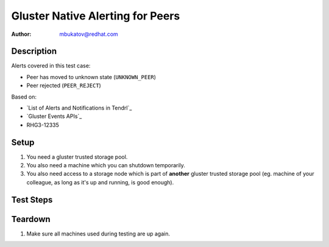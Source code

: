 Gluster Native Alerting for Peers
*********************************

:author: mbukatov@redhat.com

Description
===========

Alerts covered in this test case:

* Peer has moved to unknown state (``UNKNOWN_PEER``)
* Peer rejected (``PEER_REJECT``)

Based on:

* `List of Alerts and Notifications in Tendrl`_
* `Gluster Events APIs`_
* RHG3-12335

Setup
=====

#. You need a gluster trusted storage pool.
#. You also need a machine which you can shutdown temporarily.
#. You also need access to a storage node which is part of **another**
   gluster trusted storage pool (eg. machine of your colleague, as long
   as it's up and running, is good enough).

Test Steps
==========

.. test_action::
   :step:
       Try to do a peer probe to a machine that does not have an existential
       presence (invalid hostname or ip address).
   :result:
       Tendrl sends the following alerts:

       * Peer has moved to unknown state (``UNKNOWN_PEER``)
       * Peer rejected (``PEER_REJECT``)

       Also make sure that the peer is identified in the alert.

.. test_action::
   :step:
       Try to do a peer probe to a machine that is unknown to the cluster
       (machine is not reachable, ping should timeout). You can temporary
       shutdown some machine to use it for this test step.
   :result:
       Tendrl sends the following alerts:

       * Peer has moved to unknown state (``UNKNOWN_PEER``)
       * Peer rejected (``PEER_REJECT``)

       Also make sure that the peer is identified in the alert.

.. test_action::
   :step:
       Try to do a peer probe to a node that is already part of **another**
       cluster (eg. machine from your colleague's cluster).
   :result:
       Tendrl sends the following alerts:

       * Peer has moved to unknown state (``UNKNOWN_PEER``)
       * Peer rejected (``PEER_REJECT``)

       Also make sure that the peer is identified in the alert.

Teardown
========

#. Make sure all machines used during testing are up again.
